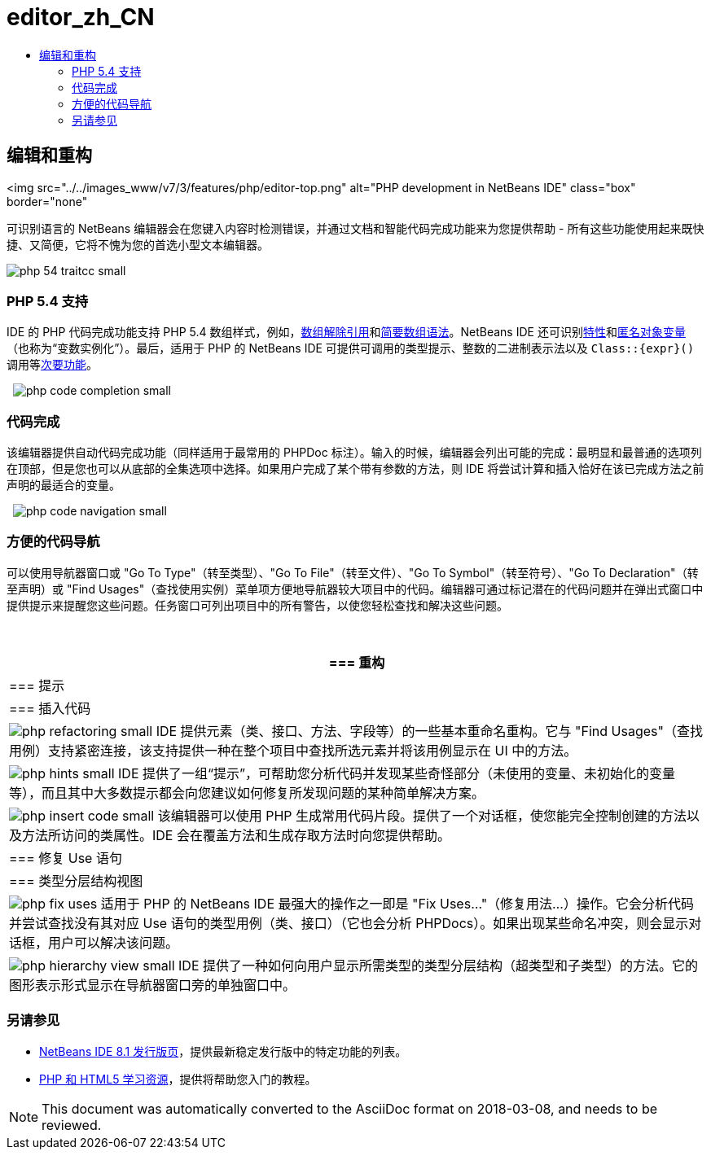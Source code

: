 // 
//     Licensed to the Apache Software Foundation (ASF) under one
//     or more contributor license agreements.  See the NOTICE file
//     distributed with this work for additional information
//     regarding copyright ownership.  The ASF licenses this file
//     to you under the Apache License, Version 2.0 (the
//     "License"); you may not use this file except in compliance
//     with the License.  You may obtain a copy of the License at
// 
//       http://www.apache.org/licenses/LICENSE-2.0
// 
//     Unless required by applicable law or agreed to in writing,
//     software distributed under the License is distributed on an
//     "AS IS" BASIS, WITHOUT WARRANTIES OR CONDITIONS OF ANY
//     KIND, either express or implied.  See the License for the
//     specific language governing permissions and limitations
//     under the License.
//

= editor_zh_CN
:jbake-type: page
:jbake-tags: oldsite, needsreview
:jbake-status: published
:keywords: Apache NetBeans  editor_zh_CN
:description: Apache NetBeans  editor_zh_CN
:toc: left
:toc-title:

== 编辑和重构

<img src="../../images_www/v7/3/features/php/editor-top.png" alt="PHP development in NetBeans IDE" class="box" border="none"

可识别语言的 NetBeans 编辑器会在您键入内容时检测错误，并通过文档和智能代码完成功能来为您提供帮助 - 所有这些功能使用起来既快捷、又简便，它将不愧为您的首选小型文本编辑器。

[overview-right]#image:php-54-traitcc_small.png[]#

=== PHP 5.4 支持

IDE 的 PHP 代码完成功能支持 PHP 5.4 数组样式，例如，link:https://blogs.oracle.com/netbeansphp/entry/php_5_4_support_array[数组解除引用]和link:https://blogs.oracle.com/netbeansphp/entry/php_5_4_support_short[简要数组语法]。NetBeans IDE 还可识别link:https://blogs.oracle.com/netbeansphp/entry/php_5_4_support_traits[特性]和link:https://blogs.oracle.com/netbeansphp/entry/php_5_4_support_anonymous[匿名对象变量]（也称为“变数实例化”）。最后，适用于 PHP 的 NetBeans IDE 可提供可调用的类型提示、整数的二进制表示法以及 `Class::{expr}()` 调用等link:https://blogs.oracle.com/netbeansphp/entry/php_5_4_support_minor[次要功能]。

  [overview-left]#image:php-code-completion_small.png[]#

=== 代码完成

该编辑器提供自动代码完成功能（同样适用于最常用的 PHPDoc 标注）。输入的时候，编辑器会列出可能的完成：最明显和最普通的选项列在顶部，但是您也可以从底部的全集选项中选择。如果用户完成了某个带有参数的方法，则 IDE 将尝试计算和插入恰好在该已完成方法之前声明的最适合的变量。

  [overview-right]#image:php-code-navigation_small.png[]#

=== 方便的代码导航

可以使用导航器窗口或 "Go To Type"（转至类型）、"Go To File"（转至文件）、"Go To Symbol"（转至符号）、"Go To Declaration"（转至声明）或 "Find Usages"（查找使用实例）菜单项方便地导航器较大项目中的代码。编辑器可通过标记潜在的代码问题并在弹出式窗口中提供提示来提醒您这些问题。任务窗口可列出项目中的所有警告，以使您轻松查找和解决这些问题。

 

|===
|=== 重构

 |

=== 提示

 |

=== 插入代码

 

|[overview-centre]#image:php-refactoring_small.png[]#
IDE 提供元素（类、接口、方法、字段等）的一些基本重命名重构。它与 "Find Usages"（查找用例）支持紧密连接，该支持提供一种在整个项目中查找所选元素并将该用例显示在 UI 中的方法。

 |

[overview-centre]#image:php-hints_small.png[]#
IDE 提供了一组“提示”，可帮助您分析代码并发现某些奇怪部分（未使用的变量、未初始化的变量等），而且其中大多数提示都会向您建议如何修复所发现问题的某种简单解决方案。

 |

[overview-centre]#image:php-insert-code_small.png[]#
该编辑器可以使用 PHP 生成常用代码片段。提供了一个对话框，使您能完全控制创建的方法以及方法所访问的类属性。IDE 会在覆盖方法和生成存取方法时向您提供帮助。

 

|=== 修复 Use 语句

 |

=== 类型分层结构视图

 

|[overview-centre]#image:php-fix-uses.png[]#
适用于 PHP 的 NetBeans IDE 最强大的操作之一即是 "Fix Uses..."（修复用法...）操作。它会分析代码并尝试查找没有其对应 Use 语句的类型用例（类、接口）（它也会分析 PHPDocs）。如果出现某些命名冲突，则会显示对话框，用户可以解决该问题。

 |

[overview-centre]#image:php-hierarchy-view_small.png[]#
IDE 提供了一种如何向用户显示所需类型的类型分层结构（超类型和子类型）的方法。它的图形表示形式显示在导航器窗口旁的单独窗口中。

 
|===

=== 另请参见

* link:/community/releases/81/index.html[NetBeans IDE 8.1 发行版页]，提供最新稳定发行版中的特定功能的列表。
* link:../../kb/trails/php.html[PHP 和 HTML5 学习资源]，提供将帮助您入门的教程。

NOTE: This document was automatically converted to the AsciiDoc format on 2018-03-08, and needs to be reviewed.
